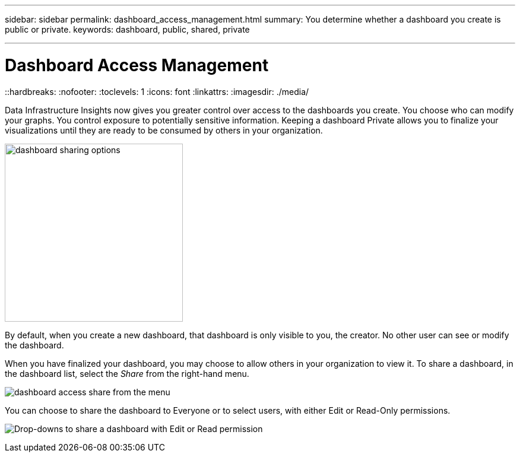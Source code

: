 ---
sidebar: sidebar
permalink: dashboard_access_management.html
summary: You determine whether a dashboard you create is public or private.
keywords: dashboard, public, shared, private

---

= Dashboard Access Management
::hardbreaks:
:nofooter:
:toclevels: 1
:icons: font
:linkattrs:
:imagesdir: ./media/

[.lead]
Data Infrastructure Insights now gives you greater control over access to the dashboards you create. You choose who can modify your graphs. You control exposure to potentially sensitive information. Keeping a dashboard Private allows you to finalize your visualizations until they are ready to be consumed by others in your organization.

image:Dashboard_Sharing_Options.png[dashboard sharing options, width=300]

By default, when you create a new dashboard, that dashboard is only visible to you, the creator. No other user can see or modify the dashboard.

When you have finalized your dashboard, you may choose to allow others in your organization to view it. To share a dashboard, in the dashboard list, select the _Share_ from the right-hand menu.

image:dashboard_access_share_menu.png[dashboard access share from the menu]

You can choose to share the dashboard to Everyone or to select users, with either Edit or Read-Only permissions. 

image:dashboard_access_share_drop-down.png[Drop-downs to share a dashboard with Edit or Read permission]

